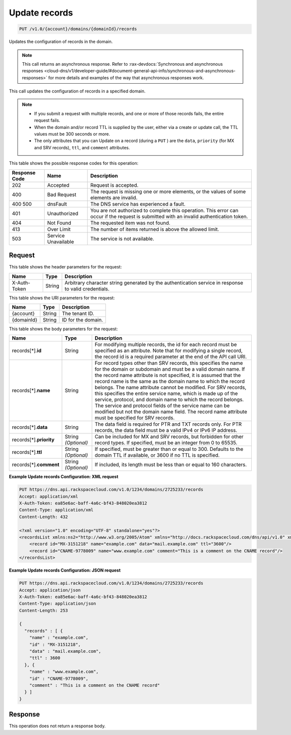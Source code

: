.. _put-update-records-v1.0-account-domains-domainid-records:

Update records
^^^^^^^^^^^^^^^^^^^^^^^^^^^^^^^^^^^^^^^^^^^^^^^^^^^^^^^^^^^^^^^^^^^^^^^^^^^^^^^^

.. code::

    PUT /v1.0/{account}/domains/{domainId}/records

Updates the configuration of records in the domain.

.. note::
   This call returns an asynchronous response. Refer to 
   :rax-devdocs:`Synchronous and asynchronous responses 
   <cloud-dns/v1/developer-guide/#document-general-api-info/synchronous-and-asynchronous-responses>`
   for more details and examples of the way that asynchronous responses work.
 

This call updates the configuration of records in a specified domain.

.. note::
   
   
   *  If you submit a request with multiple records, and one or more of those records fails, the entire request fails.
   *  When the domain and/or record TTL is supplied by the user, either via a create or update call, the TTL values must be 300 seconds or more.
   *  The only attributes that you can Update on a record (during a ``PUT`` ) are the ``data``, ``priority`` (for MX and SRV records), ``ttl``, and ``comment`` attributes.
   


This table shows the possible response codes for this operation:


+--------------------------+-------------------------+-------------------------+
|Response Code             |Name                     |Description              |
+==========================+=========================+=========================+
|202                       |Accepted                 |Request is accepted.     |
+--------------------------+-------------------------+-------------------------+
|400                       |Bad Request              |The request is missing   |
|                          |                         |one or more elements, or |
|                          |                         |the values of some       |
|                          |                         |elements are invalid.    |
+--------------------------+-------------------------+-------------------------+
|400 500                   |dnsFault                 |The DNS service has      |
|                          |                         |experienced a fault.     |
+--------------------------+-------------------------+-------------------------+
|401                       |Unauthorized             |You are not authorized   |
|                          |                         |to complete this         |
|                          |                         |operation. This error    |
|                          |                         |can occur if the request |
|                          |                         |is submitted with an     |
|                          |                         |invalid authentication   |
|                          |                         |token.                   |
+--------------------------+-------------------------+-------------------------+
|404                       |Not Found                |The requested item was   |
|                          |                         |not found.               |
+--------------------------+-------------------------+-------------------------+
|413                       |Over Limit               |The number of items      |
|                          |                         |returned is above the    |
|                          |                         |allowed limit.           |
+--------------------------+-------------------------+-------------------------+
|503                       |Service Unavailable      |The service is not       |
|                          |                         |available.               |
+--------------------------+-------------------------+-------------------------+


Request
""""""""""""""""


This table shows the header parameters for the request:

+--------------------------+-------------------------+-------------------------+
|Name                      |Type                     |Description              |
+==========================+=========================+=========================+
|X-Auth-Token              |String                   |Arbitrary character      |
|                          |                         |string generated by the  |
|                          |                         |authentication service   |
|                          |                         |in response to valid     |
|                          |                         |credentials.             |
+--------------------------+-------------------------+-------------------------+




This table shows the URI parameters for the request:

+--------------------------+-------------------------+-------------------------+
|Name                      |Type                     |Description              |
+==========================+=========================+=========================+
|{account}                 |String                   |The tenant ID.           |
+--------------------------+-------------------------+-------------------------+
|{domainId}                |String                   |ID for the domain.       |
+--------------------------+-------------------------+-------------------------+



This table shows the body parameters for the request:

+--------------------------+-------------------------+-------------------------+
|Name                      |Type                     |Description              |
+==========================+=========================+=========================+
|records[*].\ **id**       |String                   |For modifying multiple   |
|                          |                         |records, the id for each |
|                          |                         |record must be specified |
|                          |                         |as an attribute. Note    |
|                          |                         |that for modifying a     |
|                          |                         |single record, the       |
|                          |                         |record id is a required  |
|                          |                         |parameter at the end of  |
|                          |                         |the API call URI.        |
+--------------------------+-------------------------+-------------------------+
|records[*].\ **name**     |String                   |For record types other   |
|                          |                         |than SRV records, this   |
|                          |                         |specifies the name for   |
|                          |                         |the domain or subdomain  |
|                          |                         |and must be a valid      |
|                          |                         |domain name. If the      |
|                          |                         |record name attribute is |
|                          |                         |not specified, it is     |
|                          |                         |assumed that the record  |
|                          |                         |name is the same as the  |
|                          |                         |domain name to which the |
|                          |                         |record belongs. The name |
|                          |                         |attribute cannot be      |
|                          |                         |modified. For SRV        |
|                          |                         |records, this specifies  |
|                          |                         |the entire service name, |
|                          |                         |which is made up of the  |
|                          |                         |service, protocol, and   |
|                          |                         |domain name to which the |
|                          |                         |record belongs. The      |
|                          |                         |service and protocol     |
|                          |                         |fields of the service    |
|                          |                         |name can be modified but |
|                          |                         |not the domain name      |
|                          |                         |field. The record name   |
|                          |                         |attribute must be        |
|                          |                         |specified for SRV        |
|                          |                         |records.                 |
+--------------------------+-------------------------+-------------------------+
|records[*].\ **data**     |String                   |The data field is        |
|                          |                         |required for PTR and TXT |
|                          |                         |records only. For PTR    |
|                          |                         |records, the data field  |
|                          |                         |must be a valid IPv4 or  |
|                          |                         |IPv6 IP address.         |
+--------------------------+-------------------------+-------------------------+
|records[*].\ **priority** |String *(Optional)*      |Can be included for MX   |
|                          |                         |and SRV records, but     |
|                          |                         |forbidden for other      |
|                          |                         |record types. If         |
|                          |                         |specified, must be an    |
|                          |                         |integer from 0 to 65535. |
+--------------------------+-------------------------+-------------------------+
|records[*].\ **ttl**      |String *(Optional)*      |If specified, must be    |
|                          |                         |greater than or equal to |
|                          |                         |300. Defaults to the     |
|                          |                         |domain TTL if available, |
|                          |                         |or 3600 if no TTL is     |
|                          |                         |specified.               |
+--------------------------+-------------------------+-------------------------+
|records[*].\ **comment**  |String *(Optional)*      |If included, its length  |
|                          |                         |must be less than or     |
|                          |                         |equal to 160 characters. |
+--------------------------+-------------------------+-------------------------+



**Example Update records Configuration: XML request**


.. code::

   PUT https://dns.api.rackspacecloud.com/v1.0/1234/domains/2725233/records
   Accept: application/xml
   X-Auth-Token: ea85e6ac-baff-4a6c-bf43-848020ea3812
   Content-Type: application/xml
   Content-Length: 432
   
   <?xml version="1.0" encoding="UTF-8" standalone="yes"?>
   <recordsList xmlns:ns2="http://www.w3.org/2005/Atom" xmlns="http://docs.rackspacecloud.com/dns/api/v1.0" xmlns:ns3="http://docs.rackspacecloud.com/dns/api/management/v1.0">
       <record id="MX-3151218" name="example.com" data="mail.example.com" ttl="3600"/>
       <record id="CNAME-9778009" name="www.example.com" comment="This is a comment on the CNAME record"/>
   </recordsList>
   



**Example Update records Configuration: JSON request**


.. code::

   PUT https://dns.api.rackspacecloud.com/v1.0/1234/domains/2725233/records
   Accept: application/json
   X-Auth-Token: ea85e6ac-baff-4a6c-bf43-848020ea3812
   Content-Type: application/json
   Content-Length: 253
   
   {
     "records" : [ {
       "name" : "example.com",
       "id" : "MX-3151218",
       "data" : "mail.example.com",
       "ttl" : 3600
     }, {
       "name" : "www.example.com",
       "id" : "CNAME-9778009",
       "comment" : "This is a comment on the CNAME record"
     } ]
   }



Response
""""""""""""""""

This operation does not return a response body.

